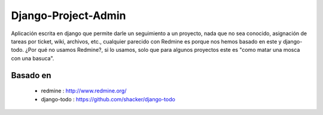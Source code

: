 ====================
Django-Project-Admin
====================
Aplicación escrita en django que permite darle un seguimiento a un proyecto, nada que no sea conocido, asignación de tareas por ticket, wiki, archivos, etc., cualquier parecido con Redmine es porque nos hemos basado en este y django-todo. ¿Por qué no usamos Redmine?, si lo usamos, solo que para algunos proyectos este es "como matar una mosca con una basuca".

Basado en
---------
    * redmine : http://www.redmine.org/
    * django-todo : https://github.com/shacker/django-todo
